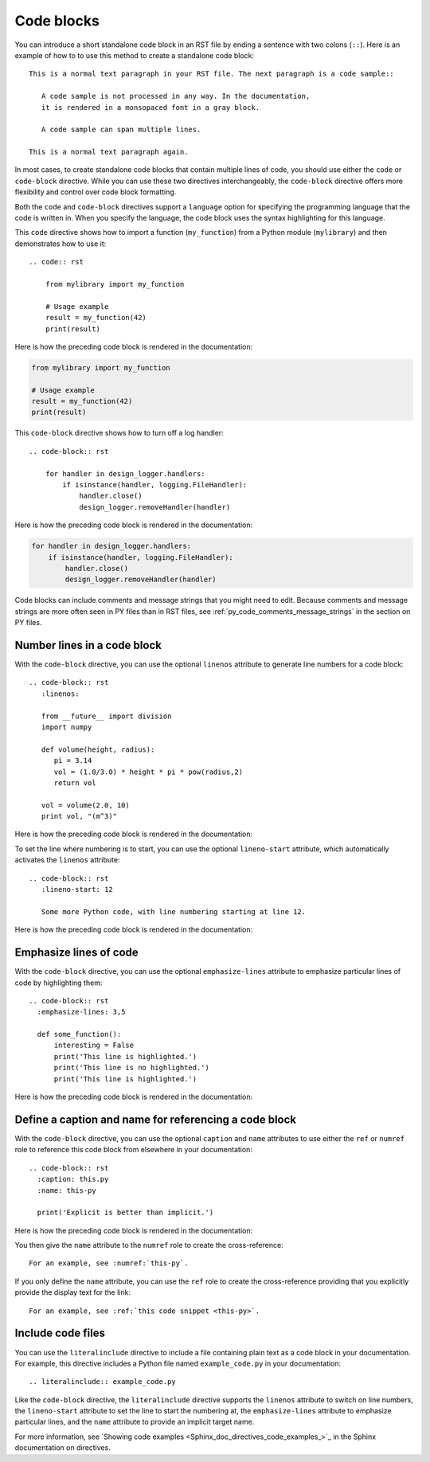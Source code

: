 .. _code_blocks:

Code blocks
===========

You can introduce a short standalone code block in an RST file by ending a sentence with two
colons (``::``). Here is an example of how to to use this method to create a standalone
code block::

  This is a normal text paragraph in your RST file. The next paragraph is a code sample::

     A code sample is not processed in any way. In the documentation,
     it is rendered in a monsopaced font in a gray block.

     A code sample can span multiple lines.

  This is a normal text paragraph again.

In most cases, to create standalone code blocks that contain multiple lines of code,
you should use either the ``code`` or ``code-block`` directive. While you can use
these two directives interchangeably, the ``code-block`` directive offers more flexibility
and control over code block formatting.

Both the ``code`` and ``code-block`` directives support a ``language`` option
for specifying the programming language that the code is written in. When you specify
the language, the code block uses the syntax highlighting for this language.

This ``code`` directive shows how to import a function (``my_function``)
from a Python module (``mylibrary``) and then demonstrates how to use it::

    .. code:: rst

        from mylibrary import my_function

        # Usage example
        result = my_function(42)
        print(result)

Here is how the preceding code block is rendered in the documentation:

.. code:: rst

    from mylibrary import my_function

    # Usage example
    result = my_function(42)
    print(result)

This ``code-block`` directive shows how to turn off a log handler::

    .. code-block:: rst

        for handler in design_logger.handlers:
            if isinstance(handler, logging.FileHandler):
                handler.close()
                design_logger.removeHandler(handler)

Here is how the preceding code block is rendered in the documentation:

.. code-block:: rst

    for handler in design_logger.handlers:
        if isinstance(handler, logging.FileHandler):
            handler.close()
            design_logger.removeHandler(handler)

Code blocks can include comments and message strings that you might need to edit.
Because comments and message strings are more often seen in PY files than in RST
files, see :ref:`py_code_comments_message_strings` in the section on PY files.

Number lines in a code block
----------------------------

With the ``code-block`` directive, you can use the optional ``linenos`` attribute
to generate line numbers for a code block::

    .. code-block:: rst
       :linenos:

       from __future__ import division
       import numpy

       def volume(height, radius):
          pi = 3.14
          vol = (1.0/3.0) * height * pi * pow(radius,2)
          return vol

       vol = volume(2.0, 10)
       print vol, "(m^3)"

Here is how the preceding code block is rendered in the documentation:

.. vale off

.. code-block:: rst
   :linenos:

   from __future__ import division
   import numpy

   def volume(height, radius):
      pi = 3.14
      vol = (1.0/3.0) * height * pi * pow(radius,2)
      return vol

   vol = volume(2.0, 10)
   print vol, "(m^3)"

.. vale on

To set the line where numbering is to start, you can use the optional ``lineno-start``
attribute, which automatically activates the ``linenos`` attribute::

    .. code-block:: rst
       :lineno-start: 12

       Some more Python code, with line numbering starting at line 12.

Here is how the preceding code block is rendered in the documentation:

.. code-block:: rst
   :lineno-start: 12

   Some more Python code, with line numbering starting at line 12.

Emphasize lines of code
-----------------------

With the ``code-block`` directive, you can use the optional ``emphasize-lines`` attribute
to emphasize particular lines of code by highlighting them::

    .. code-block:: rst
      :emphasize-lines: 3,5

      def some_function():
          interesting = False
          print('This line is highlighted.')
          print('This line is no highlighted.')
          print('This line is highlighted.')

Here is how the preceding code block is rendered in the documentation:

.. code-block:: rst
   :emphasize-lines: 3,5

   def some_function():
       interesting = False
       print('This line is highlighted.')
       print('This line is no highlighted.')
       print('This line is highlighted.')

Define a caption and name for referencing a code block
------------------------------------------------------
With the ``code-block`` directive, you can use the optional ``caption`` and ``name``
attributes to use either the ``ref`` or ``numref`` role to reference this code block from
elsewhere in your documentation::

    .. code-block:: rst
      :caption: this.py
      :name: this-py

      print('Explicit is better than implicit.')

Here is how the preceding code block is rendered in the documentation:

.. code-block:: rst
   :caption: this.py
   :name: this-py

   print('Explicit is better than implicit.')

You then give the ``name`` attribute to the ``numref`` role to create the cross-reference::

    For an example, see :numref:`this-py`.

If you only define the  ``name`` attribute, you can use the ``ref`` role to create the
cross-reference providing that you explicitly provide the display text for the link::

    For an example, see :ref:`this code snippet <this-py>`.

Include code files
------------------

You can use the ``literalinclude`` directive to include a file containing plain
text as a code block in your documentation. For example, this directive includes a Python
file named ``example_code.py`` in your documentation::

    .. literalinclude:: example_code.py

Like the ``code-block`` directive, the ``literalinclude`` directive supports the
``linenos`` attribute to switch on line numbers, the ``lineno-start`` attribute
to set the line to start the numbering at, the ``emphasize-lines`` attribute to emphasize
particular lines, and the ``name`` attribute to provide an implicit target name.

For more information, see `Showing code examples <Sphinx_doc_directives_code_examples_>`_ in the
Sphinx documentation on directives.
